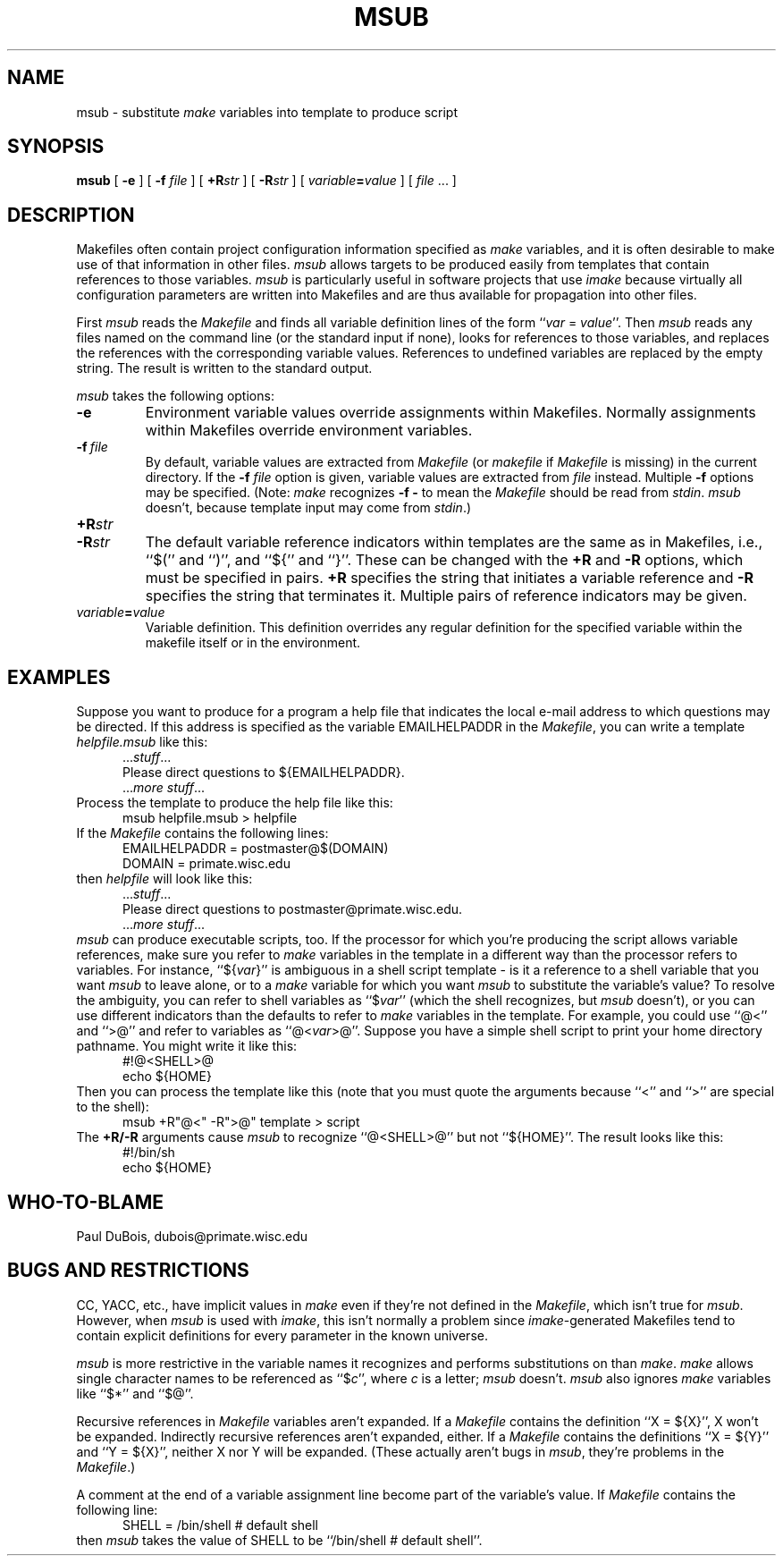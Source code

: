 .TH MSUB 1
.SH NAME
msub \- substitute \fImake\fR variables into template to produce script
.SH SYNOPSIS
.B msub
[
.B \-e
] [
.B \-f
.I file
] [
.BI \+R str
] [
.BI \-R str
] [
.IB variable = value
] [
.I file
\&...
]
.SH DESCRIPTION
Makefiles often contain project configuration information specified as
.I make
variables, and it is often desirable to make use of that information in other
files.
.I msub
allows targets to be produced easily
from templates that contain references to those variables.
.I msub
is particularly useful in software projects that use
.IR imake
because virtually all configuration parameters are written into Makefiles
and are thus available for propagation into other files.
.PP
First
.I msub
reads the
.I Makefile
and finds all variable definition lines
of the form ``\fIvar\fR = \fIvalue\fR''.
Then
.I msub
reads any files named on the command line (or the standard input
if none), looks for references to those variables, and replaces the
references with the corresponding variable values.
References to undefined variables are replaced by the empty string.
The result is written to the standard output.
.PP
.I msub
takes the following options:
.TP
.B \-e
Environment variable values override assignments within Makefiles.
Normally assignments within Makefiles override environment variables.
.TP
.BI \-f \ file
By default, variable values are extracted from
.I Makefile
(or
.I makefile
if
.I Makefile
is missing) in the current directory.
If the
.B \-f
.I file
option is given, variable values are extracted from
.I file
instead.
Multiple
.B \-f
options may be specified.
(Note:
.I make
recognizes
.B \-f\ \-
to mean the
.I Makefile
should be read from
.IR stdin .
.I msub
doesn't, because template input may come from
.IR stdin .)
.TP
.BI +R str
.TP
.BI \-R str
The default variable reference indicators within templates
are the same as in Makefiles, i.e.,
``$('' and ``)'', and ``${'' and ``}''.
These can be changed with the
.B +R
and
.B \-R
options, which must be specified in pairs.
.B +R
specifies the string that initiates a variable reference and
.B \-R
specifies the string that terminates it.
Multiple pairs of reference indicators may be given.
.TP
.IB variable = value
Variable definition.
This definition overrides any regular definition for the specified
variable within the makefile itself or in the environment.
.SH EXAMPLES
Suppose you want to produce for a program a help file that indicates the local
e-mail address to which questions may be directed.
If this address is specified as the variable EMAILHELPADDR in the
.IR Makefile ,
you can write a template
.I helpfile.msub
like this:
.in +.5i
.nf
.sp .5v
\&.\|.\|.\|\fIstuff\fP\|.\|.\|.
Please direct questions to ${EMAILHELPADDR}.
\&.\|.\|.\|\fImore stuff\fP\|.\|.\|.
.sp .5v
.fi
.in
Process the template to produce the help file like this:
.in +.5i
.nf
.sp .5v
msub helpfile.msub > helpfile
.sp .5v
.fi
.in
If the
.I Makefile
contains the following lines:
.in +.5i
.nf
.sp .5v
EMAILHELPADDR = postmaster@$(DOMAIN)
DOMAIN = primate.wisc.edu
.sp .5v
.fi
.in
then
.I helpfile
will look like this:
.in +.5i
.nf
.sp .5v
\&.\|.\|.\|\fIstuff\fP\|.\|.\|.
Please direct questions to postmaster@primate.wisc.edu.
\&.\|.\|.\|\fImore stuff\fP\|.\|.\|.
.sp .5v
.fi
.in
.I msub
can produce executable scripts, too.
If the processor for which you're producing
the script allows variable references, make sure you refer to
.I make
variables in the template in a different way than the processor refers to
variables.
For instance, ``${\fIvar\fP}'' is ambiguous in a shell script template \- is
it a reference to a shell variable that you want
.I msub
to leave alone, or to a
.I make
variable for which you want
.I msub
to substitute the variable's value?
To resolve the ambiguity, you can refer to shell variables as ``$\fIvar\fP''
(which the shell recognizes, but
.I msub
doesn't), or you can use different indicators than the defaults to refer to
.I make
variables in the template.
For example, you could use ``@<'' and ``>@'' and refer to variables as
``@<\fIvar\fP>@''.
Suppose you have a simple shell script to print your home directory pathname.
You might write it like this:
.in +.5i
.nf
.sp .5v
#!@<SHELL>@
echo ${HOME}
.sp .5v
.fi
.in
Then you can process the template like this (note that you must quote the
arguments because ``<'' and ``>'' are special to the shell):
.in +.5i
.nf
.sp .5v
msub +R"@<" \-R">@" template > script
.sp .5v
.fi
.in
The
.B +R/\-R
arguments cause
.I msub
to recognize ``@<SHELL>@'' but not ``${HOME}''.
The result looks like this:
.in +.5i
.nf
.sp .5v
#!/bin/sh
echo ${HOME}
.sp .5v
.fi
.in
.SH "WHO-TO-BLAME"
Paul DuBois, dubois@primate.wisc.edu
.SH "BUGS AND RESTRICTIONS"
CC, YACC, etc., have implicit values in
.I make
even if they're not defined in the
.IR Makefile ,
which isn't true for
.IR msub .
However, when
.I msub
is used with
.IR imake ,
this isn't normally a problem since
.IR imake -generated
Makefiles tend to contain explicit definitions for every parameter in the
known universe.
.PP
.I msub
is more restrictive in the variable names it recognizes and
performs substitutions on than
.IR make .
.I make
allows single character names to be referenced as ``$\fIc\fP'', where
.I c
is a letter;
.I msub
doesn't.
.I msub
also ignores
.I make
variables like
``$*'' and ``$@''.
.PP
Recursive references in
.I Makefile
variables aren't expanded.
If a
.I Makefile
contains the definition ``X = ${X}'', X won't be expanded.
Indirectly recursive references aren't expanded, either.
If a
.I Makefile
contains the definitions ``X = ${Y}'' and ``Y = ${X}'',
neither X nor Y will be expanded.
(These actually aren't bugs in
.IR msub ,
they're problems in the
.IR Makefile .)
.PP
A comment at the end of a variable assignment line become part of the
variable's value.
If
.I Makefile
contains the following line:
.in +.5i
.nf
.sp .5v
SHELL = /bin/shell # default shell
.sp .5v
.fi
.in
then
.I msub
takes the value of SHELL to be ``/bin/shell # default shell''.

